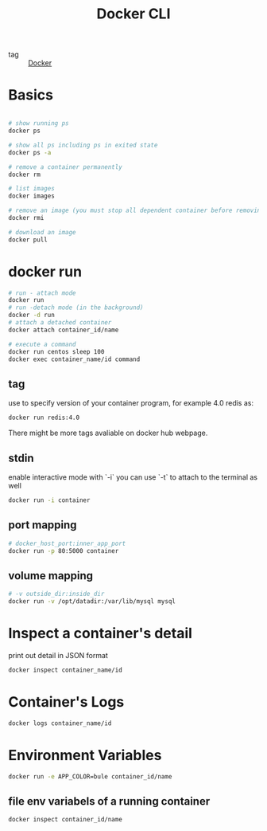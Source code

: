 :PROPERTIES:
:ID:       3d8c3639-b53d-4427-a569-4fe4a6675ddf
:END:
#+title: Docker CLI
#+filetags: :Docker:

- tag :: [[id:6dc973a1-10a6-4df0-9ad0-b5450121fb0c][Docker]]

* Basics

#+begin_src sh

# show running ps
docker ps 

# show all ps including ps in exited state
docker ps -a 

# remove a container permanently
docker rm

# list images
docker images

# remove an image (you must stop all dependent container before removing)
docker rmi

# download an image
docker pull
#+end_src

* docker run

#+begin_src sh
# run - attach mode
docker run
# run -detach mode (in the background)
docker -d run
# attach a detached container
docker attach container_id/name

# execute a command
docker run centos sleep 100
docker exec container_name/id command
#+end_src

** tag
   use to specify version of your container program, for example 4.0 redis as: 
   
#+begin_src sh
docker run redis:4.0
#+end_src

There might be more tags avaliable on docker hub webpage.

** stdin

enable interactive mode with `-i`
you can use `-t` to attach to the terminal as well

#+begin_src sh
docker run -i container
#+end_src

** port mapping

#+begin_src sh
# docker_host_port:inner_app_port
docker run -p 80:5000 container
#+end_src

** volume mapping

#+begin_src sh
# -v outside_dir:inside_dir
docker run -v /opt/datadir:/var/lib/mysql mysql
#+end_src

* Inspect a container's detail

print out detail in JSON format

#+begin_src sh
docker inspect container_name/id
#+end_src

* Container's Logs

#+begin_src sh
docker logs container_name/id
#+end_src

* Environment Variables

#+begin_src sh
docker run -e APP_COLOR=bule container_id/name
#+end_src

** file env variabels of a running container

#+begin_src sh
docker inspect container_id/name
#+end_src

